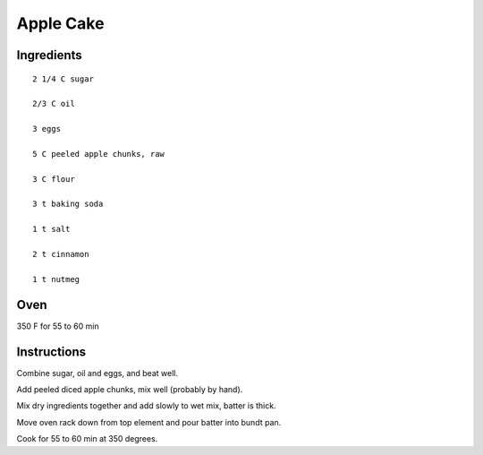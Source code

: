-----------
Apple Cake
-----------

Ingredients
-------------

::

    2 1/4 C sugar

    2/3 C oil

    3 eggs

    5 C peeled apple chunks, raw

    3 C flour

    3 t baking soda

    1 t salt

    2 t cinnamon

    1 t nutmeg

Oven
-----
350 F for 55 to 60 min

Instructions
-------------
Combine sugar, oil and eggs, and beat well.

Add peeled diced apple chunks, mix well (probably by hand).

Mix dry ingredients together and add slowly to wet mix, batter is thick.

Move oven rack down from top element and pour batter into bundt pan.

Cook for 55 to 60 min at 350 degrees.

